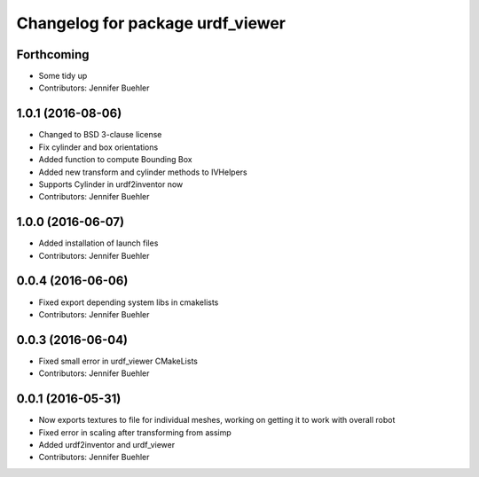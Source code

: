 ^^^^^^^^^^^^^^^^^^^^^^^^^^^^^^^^^
Changelog for package urdf_viewer
^^^^^^^^^^^^^^^^^^^^^^^^^^^^^^^^^

Forthcoming
-----------
* Some tidy up
* Contributors: Jennifer Buehler

1.0.1 (2016-08-06)
------------------
* Changed to BSD 3-clause license
* Fix cylinder and box orientations
* Added function to compute Bounding Box
* Added new transform and cylinder methods to IVHelpers
* Supports Cylinder in urdf2inventor now
* Contributors: Jennifer Buehler

1.0.0 (2016-06-07)
------------------
* Added installation of launch files
* Contributors: Jennifer Buehler

0.0.4 (2016-06-06)
------------------
* Fixed export depending system libs in cmakelists
* Contributors: Jennifer Buehler

0.0.3 (2016-06-04)
------------------
* Fixed small error in urdf_viewer CMakeLists
* Contributors: Jennifer Buehler

0.0.1 (2016-05-31)
------------------
* Now exports textures to file for individual meshes, working on getting it to work with overall robot
* Fixed error in scaling after transforming from assimp
* Added urdf2inventor and urdf_viewer
* Contributors: Jennifer Buehler
